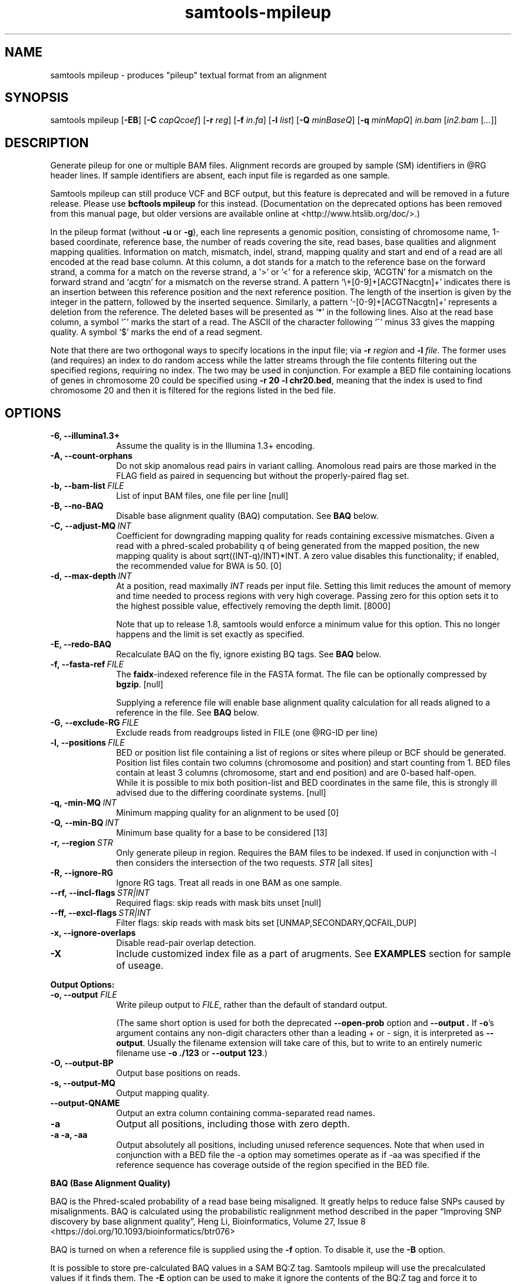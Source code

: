 '\" t
.TH samtools-mpileup 1 "14 August 2018" "samtools-1.9" "Bioinformatics tools"
.SH NAME
samtools mpileup \- produces "pileup" textual format from an alignment
.\"
.\" Copyright (C) 2008-2011, 2013-2018 Genome Research Ltd.
.\" Portions copyright (C) 2010, 2011 Broad Institute.
.\"
.\" Author: Heng Li <lh3@sanger.ac.uk>
.\" Author: Joshua C. Randall <jcrandall@alum.mit.edu>
.\"
.\" Permission is hereby granted, free of charge, to any person obtaining a
.\" copy of this software and associated documentation files (the "Software"),
.\" to deal in the Software without restriction, including without limitation
.\" the rights to use, copy, modify, merge, publish, distribute, sublicense,
.\" and/or sell copies of the Software, and to permit persons to whom the
.\" Software is furnished to do so, subject to the following conditions:
.\"
.\" The above copyright notice and this permission notice shall be included in
.\" all copies or substantial portions of the Software.
.\"
.\" THE SOFTWARE IS PROVIDED "AS IS", WITHOUT WARRANTY OF ANY KIND, EXPRESS OR
.\" IMPLIED, INCLUDING BUT NOT LIMITED TO THE WARRANTIES OF MERCHANTABILITY,
.\" FITNESS FOR A PARTICULAR PURPOSE AND NONINFRINGEMENT. IN NO EVENT SHALL
.\" THE AUTHORS OR COPYRIGHT HOLDERS BE LIABLE FOR ANY CLAIM, DAMAGES OR OTHER
.\" LIABILITY, WHETHER IN AN ACTION OF CONTRACT, TORT OR OTHERWISE, ARISING
.\" FROM, OUT OF OR IN CONNECTION WITH THE SOFTWARE OR THE USE OR OTHER
.\" DEALINGS IN THE SOFTWARE.
.
.\" For code blocks and examples (cf groff's Ultrix-specific man macros)
.de EX

.  in +\\$1
.  nf
.  ft CR
..
.de EE
.  ft
.  fi
.  in

..
.
.SH SYNOPSIS
.PP
samtools mpileup
.RB [ -EB ]
.RB [ -C
.IR capQcoef ]
.RB [ -r
.IR reg ]
.RB [ -f
.IR in.fa ]
.RB [ -l
.IR list ]
.RB [ -Q
.IR minBaseQ ]
.RB [ -q
.IR minMapQ ]
.I in.bam
.RI [ in2.bam
.RI [ ... ]]

.SH DESCRIPTION
.PP
Generate pileup for one or multiple BAM files. Alignment records
are grouped by sample (SM) identifiers in @RG header lines. If sample
identifiers are absent, each input file is regarded as one sample.

Samtools mpileup can still produce VCF and BCF output, but this feature is
deprecated and will be removed in a future release.  Please use
.B bcftools mpileup
for this instead.  (Documentation on the deprecated options has been removed
from this manual page, but older versions are available online
at <http://www.htslib.org/doc/>.)

In the pileup format (without
.BR -u \ or \ -g ),
each
line represents a genomic position, consisting of chromosome name,
1-based coordinate, reference base, the number of reads covering the site,
read bases, base qualities and alignment
mapping qualities. Information on match, mismatch, indel, strand,
mapping quality and start and end of a read are all encoded at the read
base column. At this column, a dot stands for a match to the reference
base on the forward strand, a comma for a match on the reverse strand,
a '>' or '<' for a reference skip, `ACGTN' for a mismatch on the forward
strand and `acgtn' for a mismatch on the reverse strand. A pattern
`\\+[0-9]+[ACGTNacgtn]+' indicates there is an insertion between this
reference position and the next reference position. The length of the
insertion is given by the integer in the pattern, followed by the
inserted sequence. Similarly, a pattern `-[0-9]+[ACGTNacgtn]+'
represents a deletion from the reference. The deleted bases will be
presented as `*' in the following lines. Also at the read base column, a
symbol `^' marks the start of a read. The ASCII of the character
following `^' minus 33 gives the mapping quality. A symbol `$' marks the
end of a read segment.

Note that there are two orthogonal ways to specify locations in the
input file; via \fB-r\fR \fIregion\fR and \fB-l\fR \fIfile\fR.  The
former uses (and requires) an index to do random access while the
latter streams through the file contents filtering out the specified
regions, requiring no index.  The two may be used in conjunction.  For
example a BED file containing locations of genes in chromosome 20
could be specified using \fB-r 20 -l chr20.bed\fR, meaning that the
index is used to find chromosome 20 and then it is filtered for the
regions listed in the bed file.

.SH OPTIONS
.TP 10
.B -6, --illumina1.3+
Assume the quality is in the Illumina 1.3+ encoding.
.TP
.B -A, --count-orphans
Do not skip anomalous read pairs in variant calling.  Anomolous read
pairs are those marked in the FLAG field as paired in sequencing but
without the properly-paired flag set.
.TP
.BI -b,\ --bam-list \ FILE
List of input BAM files, one file per line [null]
.TP
.B -B, --no-BAQ
Disable base alignment quality (BAQ) computation.
See
.B BAQ
below.
.TP
.BI -C,\ --adjust-MQ \ INT
Coefficient for downgrading mapping quality for reads containing
excessive mismatches. Given a read with a phred-scaled probability q of
being generated from the mapped position, the new mapping quality is
about sqrt((INT-q)/INT)*INT. A zero value disables this
functionality; if enabled, the recommended value for BWA is 50. [0]
.TP
.BI -d,\ --max-depth \ INT
At a position, read maximally
.I INT
reads per input file. Setting this limit reduces the amount of memory and
time needed to process regions with very high coverage.  Passing zero for this
option sets it to the highest possible value, effectively removing the depth
limit. [8000]

Note that up to release 1.8, samtools would enforce a minimum value for
this option.  This no longer happens and the limit is set exactly as
specified.
.TP
.B -E, --redo-BAQ
Recalculate BAQ on the fly, ignore existing BQ tags.
See
.B BAQ
below.
.TP
.BI -f,\ --fasta-ref \ FILE
The
.BR faidx -indexed
reference file in the FASTA format. The file can be optionally compressed by
.BR bgzip .
[null]

Supplying a reference file will enable base alignment quality calculation
for all reads aligned to a reference in the file.  See
.B BAQ
below.
.TP
.BI -G,\ --exclude-RG \ FILE
Exclude reads from readgroups listed in FILE (one @RG-ID per line)
.TP
.BI -l,\ --positions \ FILE
BED or position list file containing a list of regions or sites where
pileup or BCF should be generated. Position list files contain two
columns (chromosome and position) and start counting from 1.  BED
files contain at least 3 columns (chromosome, start and end position)
and are 0-based half-open.
.br
While it is possible to mix both position-list and BED coordinates in
the same file, this is strongly ill advised due to the differing
coordinate systems. [null]
.TP
.BI -q,\ -min-MQ \ INT
Minimum mapping quality for an alignment to be used [0]
.TP
.BI -Q,\ --min-BQ \ INT
Minimum base quality for a base to be considered [13]
.TP
.BI -r,\ --region \ STR
Only generate pileup in region. Requires the BAM files to be indexed.
If used in conjunction with -l then considers the intersection of the
two requests.
.I STR
[all sites]
.TP
.B -R,\ --ignore-RG
Ignore RG tags. Treat all reads in one BAM as one sample.
.TP
.BI --rf,\ --incl-flags \ STR|INT
Required flags: skip reads with mask bits unset [null]
.TP
.BI --ff,\ --excl-flags \ STR|INT
Filter flags: skip reads with mask bits set
[UNMAP,SECONDARY,QCFAIL,DUP]
.TP
.B -x,\ --ignore-overlaps
Disable read-pair overlap detection.
.TP
.B -X
Include customized index file as a part of arugments. See
.B EXAMPLES
section for sample of useage.

.PP
.B Output Options:
.TP 10
.BI "-o, --output " FILE
Write pileup output to
.IR FILE ,
rather than the default of standard output.

(The same short option is used for both the deprecated
.BR --open-prob
option and
.B --output .
If
.BR -o 's
argument contains any non-digit characters other than a leading + or - sign,
it is interpreted as
.BR --output .
Usually the filename extension will take care of this, but to write to an
entirely numeric filename use
.B -o ./123
or
.BR "--output 123" .)
.TP
.B -O, --output-BP
Output base positions on reads.
.TP
.B -s, --output-MQ
Output mapping quality.
.TP
.B --output-QNAME
Output an extra column containing comma-separated read names.
.TP
.B -a
Output all positions, including those with zero depth.
.TP
.B -a -a, -aa
Output absolutely all positions, including unused reference sequences.
Note that when used in conjunction with a BED file the -a option may
sometimes operate as if -aa was specified if the reference sequence
has coverage outside of the region specified in the BED file.
.PP
.B BAQ (Base Alignment Quality)
.PP
BAQ is the Phred-scaled probability of a read base being misaligned.
It greatly helps to reduce false SNPs caused by misalignments.
BAQ is calculated using the probabilistic realignment method described
in the paper \*(lqImproving SNP discovery by base alignment quality\*(rq,
Heng Li, Bioinformatics, Volume 27, Issue 8
<https://doi.org/10.1093/bioinformatics/btr076>

BAQ is turned on when a reference file is supplied using the
.B -f
option.  To disable it, use the
.B -B
option.

It is possible to store pre-calculated BAQ values in a SAM BQ:Z tag.
Samtools mpileup will use the precalculated values if it finds them.
The
.B -E
option can be used to make it ignore the contents of the BQ:Z tag and
force it to recalculate the BAQ scores by making a new alignment.

.SH EXAMPLES
.IP o 2
Call SNPs and short INDELs:
.EX 2
samtools mpileup -uf ref.fa aln.bam | bcftools call -mv > var.raw.vcf
bcftools filter -s LowQual -e '%QUAL<20 || DP>100' var.raw.vcf  > var.flt.vcf
.EE
The
.B bcftools filter
command marks low quality sites and sites with the read depth exceeding
a limit, which should be adjusted to about twice the average read depth
(bigger read depths usually indicate problematic regions which are
often enriched for artefacts).  One may consider to add
.B -C50
to
.B mpileup
if mapping quality is overestimated for reads containing excessive
mismatches. Applying this option usually helps
.B BWA-short
but may not other mappers.

Individuals are identified from the
.B SM
tags in the
.B @RG
header lines. Individuals can be pooled in one alignment file; one
individual can also be separated into multiple files. The
.B -P
option specifies that indel candidates should be collected only from
read groups with the
.B @RG-PL
tag set to
.IR ILLUMINA .
Collecting indel candidates from reads sequenced by an indel-prone
technology may affect the performance of indel calling.

.IP o 2
Generate the consensus sequence for one diploid individual:
.EX 2
samtools mpileup -uf ref.fa aln.bam | bcftools call -c | vcfutils.pl vcf2fq > cns.fq
.EE
.IP o 2
Include customized index file as a part of arugments.
.EX 2
samtools mpileup [options] -X /data_folder/in1.bam [/data_folder/in2.bam [...]] /index_folder/index1.bai [/index_folder/index2.bai [...]]
.EE
.IP o 2
Phase one individual:
.EX 2
samtools calmd -AEur aln.bam ref.fa | samtools phase -b prefix - > phase.out
.EE
The
.B calmd
command is used to reduce false heterozygotes around INDELs.

.SH AUTHOR
.PP
Written by Heng Li from the Sanger Institute.

.SH SEE ALSO
.IR samtools (1),
.IR samtools-depth (1),
.IR samtools-sort (1),
.IR bcftools (1)
.PP
Samtools website: <http://www.htslib.org/>
